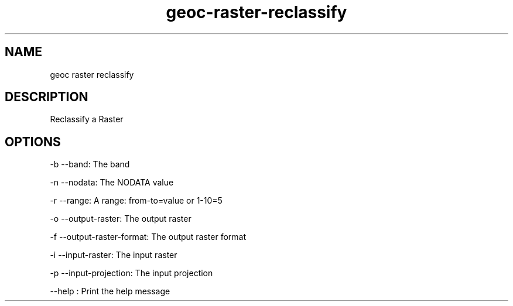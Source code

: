 .TH "geoc-raster-reclassify" "1" "5 May 2013" "version 0.1"
.SH NAME
geoc raster reclassify
.SH DESCRIPTION
Reclassify a Raster
.SH OPTIONS
-b --band: The band
.PP
-n --nodata: The NODATA value
.PP
-r --range: A range: from-to=value or 1-10=5
.PP
-o --output-raster: The output raster
.PP
-f --output-raster-format: The output raster format
.PP
-i --input-raster: The input raster
.PP
-p --input-projection: The input projection
.PP
--help : Print the help message
.PP
